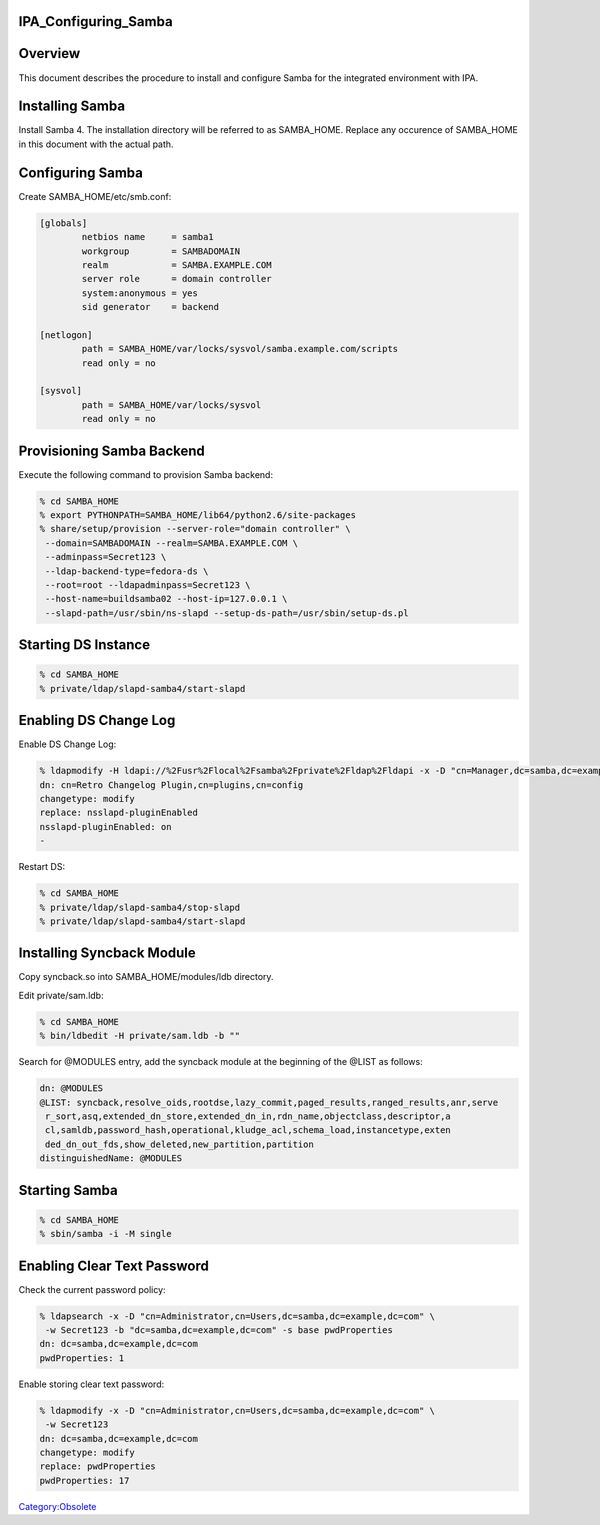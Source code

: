 IPA_Configuring_Samba
=====================

Overview
========

This document describes the procedure to install and configure Samba for
the integrated environment with IPA.



Installing Samba
================

Install Samba 4. The installation directory will be referred to as
SAMBA_HOME. Replace any occurence of SAMBA_HOME in this document with
the actual path.



Configuring Samba
=================

Create SAMBA_HOME/etc/smb.conf:

.. code-block:: text

   [globals]
           netbios name     = samba1
           workgroup        = SAMBADOMAIN
           realm            = SAMBA.EXAMPLE.COM
           server role      = domain controller
           system:anonymous = yes
           sid generator    = backend

   [netlogon]
           path = SAMBA_HOME/var/locks/sysvol/samba.example.com/scripts
           read only = no

   [sysvol]
           path = SAMBA_HOME/var/locks/sysvol
           read only = no



Provisioning Samba Backend
==========================

Execute the following command to provision Samba backend:

.. code-block:: text

   % cd SAMBA_HOME
   % export PYTHONPATH=SAMBA_HOME/lib64/python2.6/site-packages
   % share/setup/provision --server-role="domain controller" \
    --domain=SAMBADOMAIN --realm=SAMBA.EXAMPLE.COM \
    --adminpass=Secret123 \
    --ldap-backend-type=fedora-ds \
    --root=root --ldapadminpass=Secret123 \
    --host-name=buildsamba02 --host-ip=127.0.0.1 \
    --slapd-path=/usr/sbin/ns-slapd --setup-ds-path=/usr/sbin/setup-ds.pl



Starting DS Instance
====================

.. code-block:: text

   % cd SAMBA_HOME
   % private/ldap/slapd-samba4/start-slapd



Enabling DS Change Log
======================

Enable DS Change Log:

.. code-block:: text

   % ldapmodify -H ldapi://%2Fusr%2Flocal%2Fsamba%2Fprivate%2Fldap%2Fldapi -x -D "cn=Manager,dc=samba,dc=example,dc=com" -w Secret123
   dn: cn=Retro Changelog Plugin,cn=plugins,cn=config
   changetype: modify
   replace: nsslapd-pluginEnabled
   nsslapd-pluginEnabled: on
   -

Restart DS:

.. code-block:: text

   % cd SAMBA_HOME
   % private/ldap/slapd-samba4/stop-slapd
   % private/ldap/slapd-samba4/start-slapd



Installing Syncback Module
==========================

Copy syncback.so into SAMBA_HOME/modules/ldb directory.

Edit private/sam.ldb:

.. code-block:: text

   % cd SAMBA_HOME
   % bin/ldbedit -H private/sam.ldb -b ""

Search for @MODULES entry, add the syncback module at the beginning of
the @LIST as follows:

.. code-block:: text

   dn: @MODULES
   @LIST: syncback,resolve_oids,rootdse,lazy_commit,paged_results,ranged_results,anr,serve
    r_sort,asq,extended_dn_store,extended_dn_in,rdn_name,objectclass,descriptor,a
    cl,samldb,password_hash,operational,kludge_acl,schema_load,instancetype,exten
    ded_dn_out_fds,show_deleted,new_partition,partition
   distinguishedName: @MODULES



Starting Samba
==============

.. code-block:: text

   % cd SAMBA_HOME
   % sbin/samba -i -M single



Enabling Clear Text Password
============================

Check the current password policy:

.. code-block:: text

   % ldapsearch -x -D "cn=Administrator,cn=Users,dc=samba,dc=example,dc=com" \
    -w Secret123 -b "dc=samba,dc=example,dc=com" -s base pwdProperties
   dn: dc=samba,dc=example,dc=com
   pwdProperties: 1

Enable storing clear text password:

.. code-block:: text

   % ldapmodify -x -D "cn=Administrator,cn=Users,dc=samba,dc=example,dc=com" \
    -w Secret123
   dn: dc=samba,dc=example,dc=com
   changetype: modify
   replace: pwdProperties
   pwdProperties: 17

`Category:Obsolete <Category:Obsolete>`__